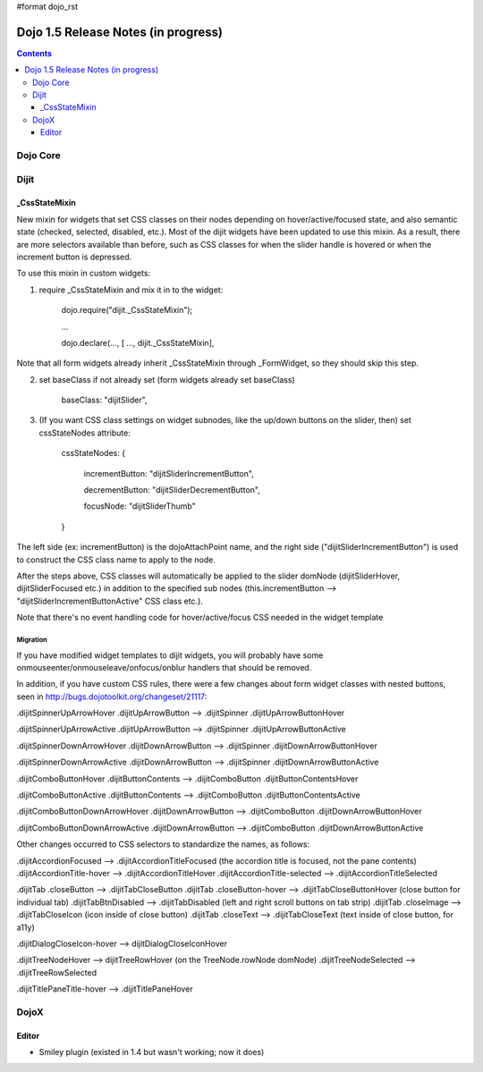 #format dojo_rst

Dojo 1.5 Release Notes (in progress)
====================================

.. contents::
   :depth: 3

=========
Dojo Core
=========

=====
Dijit
=====

_CssStateMixin
--------------

New mixin for widgets that set CSS classes on their nodes depending on hover/active/focused state, and also semantic state (checked, selected, disabled, etc.).  Most of the dijit widgets have been updated to use this mixin.   As a result, there are more selectors available than before, such as CSS classes for when the slider handle is hovered or when the increment button is depressed.

To use this mixin in custom widgets:

1. require _CssStateMixin and mix it in to the widget:
    
    dojo.require("dijit._CssStateMixin");
    
    ...
    
    dojo.declare(..., [ ..., dijit._CssStateMixin],

Note that all form widgets already inherit _CssStateMixin through _FormWidget, so they should skip this step.


2. set baseClass if not already set (form widgets already set baseClass)
    
    baseClass: "dijitSlider",

3. (If you want CSS class settings on widget subnodes, like the up/down buttons on the slider, then) set cssStateNodes attribute:
    
    cssStateNodes: {
   
       incrementButton: "dijitSliderIncrementButton",
    
       decrementButton: "dijitSliderDecrementButton",
    
       focusNode: "dijitSliderThumb"
    
    }

The left side (ex: incrementButton) is the dojoAttachPoint name, and the right side ("dijitSliderIncrementButton") is used to construct the CSS class name to apply to the node.

After the steps above, CSS classes will automatically be applied to the slider domNode (dijitSliderHover, dijitSliderFocused etc.) in addition to the specified sub nodes (this.incrementButton --> "dijitSliderIncrementButtonActive" CSS class etc.).

Note that there's no event handling code for hover/active/focus CSS needed in the widget template

Migration
~~~~~~~~~

If you have modified widget templates to dijit widgets, you will probably have some onmouseenter/onmouseleave/onfocus/onblur handlers that should be removed.

In addition, if you have custom CSS rules, there were a few changes about form widget classes with nested buttons, seen in http://bugs.dojotoolkit.org/changeset/21117:

.dijitSpinnerUpArrowHover .dijitUpArrowButton --> .dijitSpinner .dijitUpArrowButtonHover

.dijitSpinnerUpArrowActive .dijitUpArrowButton --> .dijitSpinner .dijitUpArrowButtonActive

.dijitSpinnerDownArrowHover .dijitDownArrowButton --> .dijitSpinner .dijitDownArrowButtonHover

.dijitSpinnerDownArrowActive .dijitDownArrowButton --> .dijitSpinner .dijitDownArrowButtonActive


.dijitComboButtonHover .dijitButtonContents --> .dijitComboButton .dijitButtonContentsHover

.dijitComboButtonActive .dijitButtonContents --> .dijitComboButton .dijitButtonContentsActive

.dijitComboButtonDownArrowHover .dijitDownArrowButton --> .dijitComboButton .dijitDownArrowButtonHover

.dijitComboButtonDownArrowActive .dijitDownArrowButton --> .dijitComboButton .dijitDownArrowButtonActive


Other changes occurred to CSS selectors to standardize the names, as follows:

.dijitAccordionFocused --> .dijitAccordionTitleFocused   (the accordion title is focused, not the pane contents)
.dijitAccordionTitle-hover --> .dijitAccordionTitleHover
.dijitAccordionTitle-selected --> .dijitAccordionTitleSelected

.dijitTab .closeButton --> .dijitTabCloseButton
.dijitTab .closeButton-hover --> .dijitTabCloseButtonHover   (close button for individual tab)
.dijitTabBtnDisabled --> .dijitTabDisabled   (left and right scroll buttons on tab strip)
.dijitTab .closeImage --> .dijitTabCloseIcon   (icon inside of close button)
.dijitTab .closeText --> .dijitTabCloseText      (text inside of close button, for a11y)

.dijitDialogCloseIcon-hover --> dijitDialogCloseIconHover

.dijitTreeNodeHover  --> dijitTreeRowHover   (on the TreeNode.rowNode domNode)
.dijitTreeNodeSelected --> .dijitTreeRowSelected

.dijitTitlePaneTitle-hover --> .dijitTitlePaneHover



=====
DojoX
=====

Editor
------

- Smiley plugin (existed in 1.4 but wasn't working; now it does)
